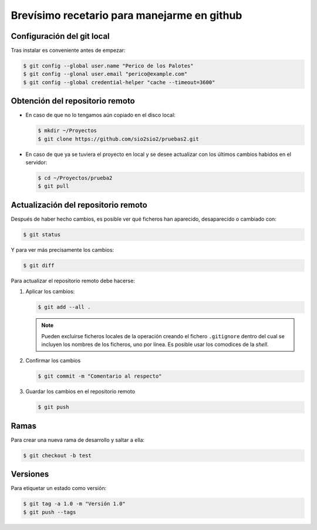 Brevísimo recetario para manejarme en github
********************************************

Configuración del git local
===========================
Tras instalar es conveniente antes de empezar:

.. code-block:: console

   $ git config --global user.name "Perico de los Palotes"
   $ git config --glonal user.email "perico@example.com"
   $ git config --global credential-helper "cache --timeout=3600"

Obtención del repositorio remoto
================================

* En caso de que no lo tengamos aún copiado en el disco local:

  .. code-block:: console

     $ mkdir ~/Proyectos
     $ git clone https://github.com/sio2sio2/pruebas2.git

* En caso de que ya se tuviera el proyecto en local y se desee actualizar con los últimos cambios habidos en el servidor:

  .. code-block:: console

     $ cd ~/Proyectos/prueba2
     $ git pull

Actualización del repositorio remoto
====================================
Después de haber hecho cambios, es posible ver qué ficheros
han aparecido, desaparecido o cambiado con:

.. code-block:: console

   $ git status 

Y para ver más precisamente los cambios:

.. code-block:: console

   $ git diff

Para actualizar el repositorio remoto debe hacerse:

1. Aplicar los cambios:

   .. code-block:: console

      $ git add --all .

   .. note:: Pueden excluirse ficheros locales de la operación creando el fichero ``.gitignore`` dentro del cual se incluyen los nombres de los ficheros, uno por línea.  Es posible usar los comodices de la *shell*.

2. Confirmar los cambios

   .. code-block:: console

      $ git commit -m "Comentario al respecto"

3. Guardar los cambios en el repositorio remoto

   .. code-block:: console

      $ git push

Ramas
=====
Para crear una nueva rama de desarrollo y saltar a ella:

.. code-block:: console

   $ git checkout -b test

Versiones
=========
Para etiquetar un estado como versión:

.. code-block:: console

   $ git tag -a 1.0 -m "Versión 1.0"
   $ git push --tags
